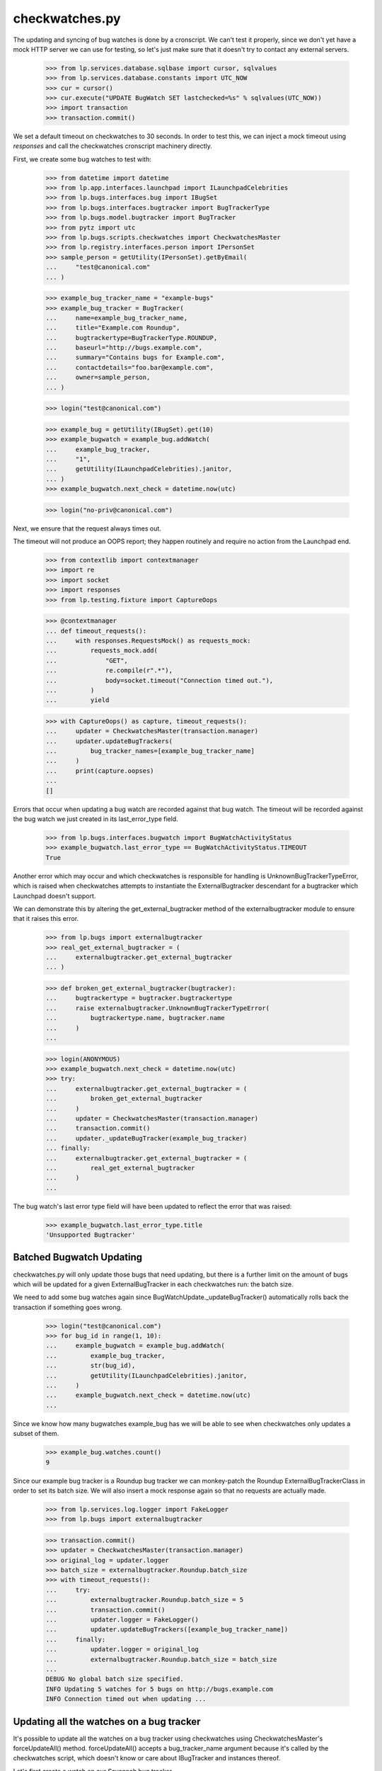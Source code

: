 checkwatches.py
===============

The updating and syncing of bug watches is done by a cronscript. We
can't test it properly, since we don't yet have a mock HTTP server we
can use for testing, so let's just make sure that it doesn't try to
contact any external servers.

    >>> from lp.services.database.sqlbase import cursor, sqlvalues
    >>> from lp.services.database.constants import UTC_NOW
    >>> cur = cursor()
    >>> cur.execute("UPDATE BugWatch SET lastchecked=%s" % sqlvalues(UTC_NOW))
    >>> import transaction
    >>> transaction.commit()

We set a default timeout on checkwatches to 30 seconds. In order to test
this, we can inject a mock timeout using `responses` and call the
checkwatches cronscript machinery directly.

First, we create some bug watches to test with:

    >>> from datetime import datetime
    >>> from lp.app.interfaces.launchpad import ILaunchpadCelebrities
    >>> from lp.bugs.interfaces.bug import IBugSet
    >>> from lp.bugs.interfaces.bugtracker import BugTrackerType
    >>> from lp.bugs.model.bugtracker import BugTracker
    >>> from pytz import utc
    >>> from lp.bugs.scripts.checkwatches import CheckwatchesMaster
    >>> from lp.registry.interfaces.person import IPersonSet
    >>> sample_person = getUtility(IPersonSet).getByEmail(
    ...     "test@canonical.com"
    ... )

    >>> example_bug_tracker_name = "example-bugs"
    >>> example_bug_tracker = BugTracker(
    ...     name=example_bug_tracker_name,
    ...     title="Example.com Roundup",
    ...     bugtrackertype=BugTrackerType.ROUNDUP,
    ...     baseurl="http://bugs.example.com",
    ...     summary="Contains bugs for Example.com",
    ...     contactdetails="foo.bar@example.com",
    ...     owner=sample_person,
    ... )

    >>> login("test@canonical.com")

    >>> example_bug = getUtility(IBugSet).get(10)
    >>> example_bugwatch = example_bug.addWatch(
    ...     example_bug_tracker,
    ...     "1",
    ...     getUtility(ILaunchpadCelebrities).janitor,
    ... )
    >>> example_bugwatch.next_check = datetime.now(utc)

    >>> login("no-priv@canonical.com")

Next, we ensure that the request always times out.

The timeout will not produce an OOPS report; they happen routinely and
require no action from the Launchpad end.

    >>> from contextlib import contextmanager
    >>> import re
    >>> import socket
    >>> import responses
    >>> from lp.testing.fixture import CaptureOops

    >>> @contextmanager
    ... def timeout_requests():
    ...     with responses.RequestsMock() as requests_mock:
    ...         requests_mock.add(
    ...             "GET",
    ...             re.compile(r".*"),
    ...             body=socket.timeout("Connection timed out."),
    ...         )
    ...         yield

    >>> with CaptureOops() as capture, timeout_requests():
    ...     updater = CheckwatchesMaster(transaction.manager)
    ...     updater.updateBugTrackers(
    ...         bug_tracker_names=[example_bug_tracker_name]
    ...     )
    ...     print(capture.oopses)
    ...
    []

Errors that occur when updating a bug watch are recorded against that
bug watch. The timeout will be recorded against the bug watch we just
created in its last_error_type field.

    >>> from lp.bugs.interfaces.bugwatch import BugWatchActivityStatus
    >>> example_bugwatch.last_error_type == BugWatchActivityStatus.TIMEOUT
    True

Another error which may occur and which checkwatches is responsible for
handling is UnknownBugTrackerTypeError, which is raised when
checkwatches attempts to instantiate the ExternalBugtracker descendant
for a bugtracker which Launchpad doesn't support.

We can demonstrate this by altering the get_external_bugtracker method
of the externalbugtracker module to ensure that it raises this error.

    >>> from lp.bugs import externalbugtracker
    >>> real_get_external_bugtracker = (
    ...     externalbugtracker.get_external_bugtracker
    ... )

    >>> def broken_get_external_bugtracker(bugtracker):
    ...     bugtrackertype = bugtracker.bugtrackertype
    ...     raise externalbugtracker.UnknownBugTrackerTypeError(
    ...         bugtrackertype.name, bugtracker.name
    ...     )
    ...

    >>> login(ANONYMOUS)
    >>> example_bugwatch.next_check = datetime.now(utc)
    >>> try:
    ...     externalbugtracker.get_external_bugtracker = (
    ...         broken_get_external_bugtracker
    ...     )
    ...     updater = CheckwatchesMaster(transaction.manager)
    ...     transaction.commit()
    ...     updater._updateBugTracker(example_bug_tracker)
    ... finally:
    ...     externalbugtracker.get_external_bugtracker = (
    ...         real_get_external_bugtracker
    ...     )
    ...

The bug watch's last error type field will have been updated to reflect
the error that was raised:

    >>> example_bugwatch.last_error_type.title
    'Unsupported Bugtracker'


Batched Bugwatch Updating
-------------------------

checkwatches.py will only update those bugs that need updating, but
there is a further limit on the amount of bugs which will be updated for
a given ExternalBugTracker in each checkwatches run: the batch size.

We need to add some bug watches again since
BugWatchUpdate._updateBugTracker() automatically rolls back the
transaction if something goes wrong.

    >>> login("test@canonical.com")
    >>> for bug_id in range(1, 10):
    ...     example_bugwatch = example_bug.addWatch(
    ...         example_bug_tracker,
    ...         str(bug_id),
    ...         getUtility(ILaunchpadCelebrities).janitor,
    ...     )
    ...     example_bugwatch.next_check = datetime.now(utc)
    ...

Since we know how many bugwatches example_bug has we will be able to see
when checkwatches only updates a subset of them.

    >>> example_bug.watches.count()
    9

Since our example bug tracker is a Roundup bug tracker we can
monkey-patch the Roundup ExternalBugTrackerClass in order to set its
batch size. We will also insert a mock response again so that no requests
are actually made.

    >>> from lp.services.log.logger import FakeLogger
    >>> from lp.bugs import externalbugtracker

    >>> transaction.commit()
    >>> updater = CheckwatchesMaster(transaction.manager)
    >>> original_log = updater.logger
    >>> batch_size = externalbugtracker.Roundup.batch_size
    >>> with timeout_requests():
    ...     try:
    ...         externalbugtracker.Roundup.batch_size = 5
    ...         transaction.commit()
    ...         updater.logger = FakeLogger()
    ...         updater.updateBugTrackers([example_bug_tracker_name])
    ...     finally:
    ...         updater.logger = original_log
    ...         externalbugtracker.Roundup.batch_size = batch_size
    ...
    DEBUG No global batch size specified.
    INFO Updating 5 watches for 5 bugs on http://bugs.example.com
    INFO Connection timed out when updating ...


Updating all the watches on a bug tracker
-----------------------------------------

It's possible to update all the watches on a bug tracker using
checkwatches using CheckwatchesMaster's forceUpdateAll() method.
forceUpdateAll() accepts a bug_tracker_name argument because it's
called by the checkwatches script, which doesn't know or care about
IBugTracker and instances thereof.

Let's first create a watch on our Savannah bug tracker.

    >>> from lp.testing.dbuser import dbuser
    >>> savannah = getUtility(ILaunchpadCelebrities).savannah_tracker
    >>> with dbuser("launchpad"):
    ...     bug_watch = factory.makeBugWatch(bugtracker=savannah)
    ...
    >>> savannah.watches.count()
    1

We'll set the lastchecked time on that Savannah instance to make sure
that it looks as though it has been updated recently

    >>> login("test@canonical.com")
    >>> savannah.resetWatches()

So our Savannah instance now has no watches that need checking.

    >>> savannah.watches_needing_update.count()
    0

However, forceUpdateAll() will update every watch, whether they've
been recently checked or not.

We'll create a helper method here, because we want to monkey patch the
CheckwatchesMaster's logger.

    >>> def update_all(bug_tracker_name, batch_size=None):
    ...     transaction.commit()
    ...     updater = CheckwatchesMaster(transaction.manager)
    ...     updater.logger = FakeLogger()
    ...     updater.forceUpdateAll(bug_tracker_name, batch_size)
    ...

    >>> update_all("savannah", batch_size)
    INFO Resetting 1 bug watches for bug tracker 'savannah'
    INFO Updating 1 watches on bug tracker 'savannah'
    INFO 'Unsupported Bugtracker' error updating http://savannah.gnu.org/:
    SAVANE
    INFO 0 watches left to check on bug tracker 'savannah'

We can see that the Savannah bug watch has been updated recently. Also,
its last_error_type field will be set to "Unsupported bug tracker"
since that's the error that was raised during the update.

    >>> for watch in savannah.watches:
    ...     print(
    ...         "%s, %s"
    ...         % (watch.lastchecked is not None, watch.last_error_type.title)
    ...     )
    ...
    True, Unsupported Bugtracker

If a bug tracker doesn't have any watches to update, forceUpdateAll()
will ignore it.

    >>> with dbuser("launchpad"):
    ...     login("test@canonical.com")
    ...     empty_tracker = factory.makeBugTracker(
    ...         "http://example.com", BugTrackerType.ROUNDUP
    ...     )
    ...
    >>> empty_tracker_name = empty_tracker.name
    >>> update_all(empty_tracker_name)
    INFO Bug tracker 'auto-example.com' doesn't have any watches. Ignoring.

Similarly, forceUpdateAll() will ignore the bug tracker if it doesn't exist.

    >>> update_all("nah-this-wont-work")
    INFO Bug tracker 'nah-this-wont-work' doesn't exist. Ignoring.

The batch_size parameter is set, the watches will be updated in batches.
We'll add some more watches in order to demonstrate this.

    >>> transaction.commit()
    >>> with dbuser("launchpad"):
    ...     for i in range(5):
    ...         bug_watch = factory.makeBugWatch(bugtracker=empty_tracker)
    ...

    >>> empty_tracker.watches.count()
    5

With a batch_size of 1, only one bug watch will be updated at once.
We'll use a custom CheckwatchesMaster to make sure that no connections are
made.

    >>> class NonConnectingUpdater(CheckwatchesMaster):
    ...     def _updateBugTracker(self, bug_tracker, batch_size):
    ...         # Update as many watches as the batch size says.
    ...         with self.transaction:
    ...             watches_to_update = bug_tracker.watches_needing_update[
    ...                 :batch_size
    ...             ]
    ...             now = datetime.now(utc)
    ...             for watch in watches_to_update:
    ...                 watch.lastchecked = now
    ...                 watch.next_check = None
    ...

    >>> transaction.commit()
    >>> non_connecting_updater = NonConnectingUpdater(transaction.manager)
    >>> non_connecting_updater.logger = FakeLogger()
    >>> non_connecting_updater.forceUpdateAll(empty_tracker_name, 1)
    INFO Resetting 5 bug watches for bug tracker 'auto-example.com'
    INFO Updating 5 watches on bug tracker 'auto-example.com'
    INFO 4 watches left to check on bug tracker 'auto-example.com'
    INFO 3 watches left to check on bug tracker 'auto-example.com'
    INFO 2 watches left to check on bug tracker 'auto-example.com'
    INFO 1 watches left to check on bug tracker 'auto-example.com'
    INFO 0 watches left to check on bug tracker 'auto-example.com'


Comment syncing for duplicate bugs
----------------------------------

checkwatches won't try to sync comments for bugs which are duplicates of
other bugs in Launchpad. This is to avoid spamming both the upstream bug
tracker and Launchpad users with comments from the duplicate bugs. It
also side-steps the issue of Launchpad syncing with itself via an
external bug tracker (bug 484712).

We'll create a non-functioning ExternalBugtracker to demonstrate this.

    >>> from zope.interface import implementer
    >>> from lp.bugs.interfaces.bugtask import (
    ...     BugTaskStatus,
    ...     BugTaskImportance,
    ... )
    >>> from lp.bugs.interfaces.externalbugtracker import (
    ...     ISupportsCommentImport,
    ...     ISupportsCommentPushing,
    ...     ISupportsBackLinking,
    ... )
    >>> from lp.bugs.externalbugtracker.base import (
    ...     BATCH_SIZE_UNLIMITED,
    ...     ExternalBugTracker,
    ... )

    >>> nowish = datetime.now(utc)
    >>> @implementer(
    ...     ISupportsBackLinking,
    ...     ISupportsCommentImport,
    ...     ISupportsCommentPushing,
    ... )
    ... class UselessExternalBugTracker(ExternalBugTracker):
    ...
    ...     batch_size = BATCH_SIZE_UNLIMITED
    ...
    ...     def initializeRemoteBugDB(self, bug_ids):
    ...         # This just exists to stop errors from being raised.
    ...         pass
    ...
    ...     def getCurrentDBTime(self):
    ...         return nowish
    ...
    ...     def getRemoteStatus(self, id):
    ...         return "NEW"
    ...
    ...     def convertRemoteStatus(self, status):
    ...         return BugTaskStatus.NEW
    ...
    ...     def getRemoteImportance(self, id):
    ...         return "NONE"
    ...
    ...     def convertRemoteImportance(self, importance):
    ...         return BugTaskImportance.UNKNOWN
    ...
    ...     def getCommentIds(self, bug_watch):
    ...         print("getCommentIds() called")
    ...         return []
    ...
    ...     def fetchComments(self, bug_watch, comment_ids):
    ...         return []
    ...
    ...     def addRemoteComment(self, bug_watch, comment):
    ...         print("addRemoteComment() called.")
    ...         return 0
    ...
    ...     def getLaunchpadBugId(self, bug_id):
    ...         print("getLaunchpadBugId() called")
    ...         return None
    ...
    ...     def setLaunchpadBugId(self, bug_id, lp_bug_id, lp_bug_url):
    ...         print("setLaunchpadBugId() called")

We'll generate a bug watch with which to test this. The bug watch must
be associated with at least one bug task to enable syncing.

    >>> with dbuser("launchpad"):
    ...     login("foo.bar@canonical.com")
    ...     bug_tracker = factory.makeBugTracker()
    ...     bug_watch = factory.makeBugWatch(bugtracker=bug_tracker)
    ...     bug_watch.bug.default_bugtask.bugwatch = bug_watch
    ...

If we pass our UselessExternalBugTracker and the bug watch we just
generated to updateBugWatches we can see that its comments will be
synced and it will be linked to the remote bug.

    >>> updater = CheckwatchesMaster(transaction.manager)
    >>> transaction.commit()

    >>> remote_system = UselessExternalBugTracker("http://example.com")

    >>> updater.updateBugWatches(remote_system, [bug_watch], now=nowish)
    getCommentIds() called
    getLaunchpadBugId() called
    setLaunchpadBugId() called

If we mark the bug to which our bug watch is attached as a duplicate of
another bug, comments won't be synced and the bug won't be linked back
to the remote bug.

    >>> with dbuser("launchpad"):
    ...     bug_15 = getUtility(IBugSet).get(15)
    ...     bug_watch.bug.markAsDuplicate(bug_15)
    ...     updater.updateBugWatches(remote_system, [bug_watch], now=nowish)
    ...
